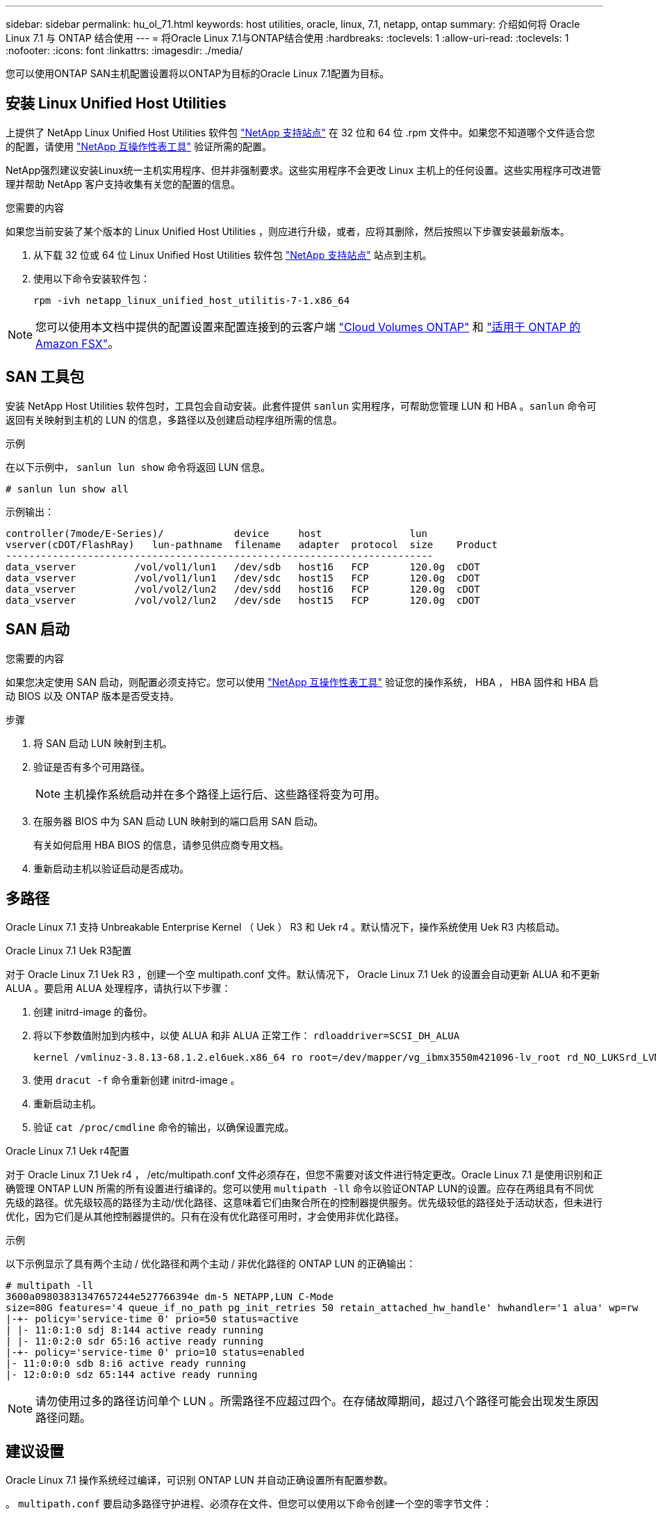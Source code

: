 ---
sidebar: sidebar 
permalink: hu_ol_71.html 
keywords: host utilities, oracle, linux, 7.1, netapp, ontap 
summary: 介绍如何将 Oracle Linux 7.1 与 ONTAP 结合使用 
---
= 将Oracle Linux 7.1与ONTAP结合使用
:hardbreaks:
:toclevels: 1
:allow-uri-read: 
:toclevels: 1
:nofooter: 
:icons: font
:linkattrs: 
:imagesdir: ./media/


[role="lead"]
您可以使用ONTAP SAN主机配置设置将以ONTAP为目标的Oracle Linux 7.1配置为目标。



== 安装 Linux Unified Host Utilities

上提供了 NetApp Linux Unified Host Utilities 软件包 link:https://mysupport.netapp.com/site/products/all/details/hostutilities/downloads-tab/download/61343/7.1/downloads["NetApp 支持站点"^] 在 32 位和 64 位 .rpm 文件中。如果您不知道哪个文件适合您的配置，请使用 link:https://mysupport.netapp.com/matrix/#welcome["NetApp 互操作性表工具"^] 验证所需的配置。

NetApp强烈建议安装Linux统一主机实用程序、但并非强制要求。这些实用程序不会更改 Linux 主机上的任何设置。这些实用程序可改进管理并帮助 NetApp 客户支持收集有关您的配置的信息。

.您需要的内容
如果您当前安装了某个版本的 Linux Unified Host Utilities ，则应进行升级，或者，应将其删除，然后按照以下步骤安装最新版本。

. 从下载 32 位或 64 位 Linux Unified Host Utilities 软件包 link:https://mysupport.netapp.com/site/products/all/details/hostutilities/downloads-tab/download/61343/7.1/downloads["NetApp 支持站点"^] 站点到主机。
. 使用以下命令安装软件包：
+
`rpm -ivh netapp_linux_unified_host_utilitis-7-1.x86_64`




NOTE: 您可以使用本文档中提供的配置设置来配置连接到的云客户端 link:https://docs.netapp.com/us-en/cloud-manager-cloud-volumes-ontap/index.html["Cloud Volumes ONTAP"^] 和 link:https://docs.netapp.com/us-en/cloud-manager-fsx-ontap/index.html["适用于 ONTAP 的 Amazon FSX"^]。



== SAN 工具包

安装 NetApp Host Utilities 软件包时，工具包会自动安装。此套件提供 `sanlun` 实用程序，可帮助您管理 LUN 和 HBA 。`sanlun` 命令可返回有关映射到主机的 LUN 的信息，多路径以及创建启动程序组所需的信息。

.示例
在以下示例中， `sanlun lun show` 命令将返回 LUN 信息。

[source, cli]
----
# sanlun lun show all
----
示例输出：

[listing]
----
controller(7mode/E-Series)/            device     host               lun
vserver(cDOT/FlashRay)   lun-pathname  filename   adapter  protocol  size    Product
-------------------------------------------------------------------------
data_vserver          /vol/vol1/lun1   /dev/sdb   host16   FCP       120.0g  cDOT
data_vserver          /vol/vol1/lun1   /dev/sdc   host15   FCP       120.0g  cDOT
data_vserver          /vol/vol2/lun2   /dev/sdd   host16   FCP       120.0g  cDOT
data_vserver          /vol/vol2/lun2   /dev/sde   host15   FCP       120.0g  cDOT
----


== SAN 启动

.您需要的内容
如果您决定使用 SAN 启动，则配置必须支持它。您可以使用 https://mysupport.netapp.com/matrix/imt.jsp?components=70671;&solution=1&isHWU&src=IMT["NetApp 互操作性表工具"^] 验证您的操作系统， HBA ， HBA 固件和 HBA 启动 BIOS 以及 ONTAP 版本是否受支持。

.步骤
. 将 SAN 启动 LUN 映射到主机。
. 验证是否有多个可用路径。
+

NOTE: 主机操作系统启动并在多个路径上运行后、这些路径将变为可用。

. 在服务器 BIOS 中为 SAN 启动 LUN 映射到的端口启用 SAN 启动。
+
有关如何启用 HBA BIOS 的信息，请参见供应商专用文档。

. 重新启动主机以验证启动是否成功。




== 多路径

Oracle Linux 7.1 支持 Unbreakable Enterprise Kernel （ Uek ） R3 和 Uek r4 。默认情况下，操作系统使用 Uek R3 内核启动。

.Oracle Linux 7.1 Uek R3配置
对于 Oracle Linux 7.1 Uek R3 ，创建一个空 multipath.conf 文件。默认情况下， Oracle Linux 7.1 Uek 的设置会自动更新 ALUA 和不更新 ALUA 。要启用 ALUA 处理程序，请执行以下步骤：

. 创建 initrd-image 的备份。
. 将以下参数值附加到内核中，以使 ALUA 和非 ALUA 正常工作： `rdloaddriver=SCSI_DH_ALUA`
+
....
kernel /vmlinuz-3.8.13-68.1.2.el6uek.x86_64 ro root=/dev/mapper/vg_ibmx3550m421096-lv_root rd_NO_LUKSrd_LVM_LV=vg_ibmx3550m421096/lv_root LANG=en_US.UTF-8 rd_NO_MDSYSFONT=latarcyrheb-sun16 crashkernel=256M KEYBOARDTYPE=pc KEYTABLE=us rd_LVM_LV=vg_ibmx3550m421096/lv_swap rd_NO_DM rhgb quiet rdloaddriver=scsi_dh_alua
....
. 使用 `dracut -f` 命令重新创建 initrd-image 。
. 重新启动主机。
. 验证 `cat /proc/cmdline` 命令的输出，以确保设置完成。


.Oracle Linux 7.1 Uek r4配置
对于 Oracle Linux 7.1 Uek r4 ， /etc/multipath.conf 文件必须存在，但您不需要对该文件进行特定更改。Oracle Linux 7.1 是使用识别和正确管理 ONTAP LUN 所需的所有设置进行编译的。您可以使用 `multipath -ll` 命令以验证ONTAP LUN的设置。应存在两组具有不同优先级的路径。优先级较高的路径为主动/优化路径、这意味着它们由聚合所在的控制器提供服务。优先级较低的路径处于活动状态，但未进行优化，因为它们是从其他控制器提供的。只有在没有优化路径可用时，才会使用非优化路径。

.示例
以下示例显示了具有两个主动 / 优化路径和两个主动 / 非优化路径的 ONTAP LUN 的正确输出：

[listing]
----
# multipath -ll
3600a09803831347657244e527766394e dm-5 NETAPP,LUN C-Mode
size=80G features='4 queue_if_no_path pg_init_retries 50 retain_attached_hw_handle' hwhandler='1 alua' wp=rw
|-+- policy='service-time 0' prio=50 status=active
| |- 11:0:1:0 sdj 8:144 active ready running
| |- 11:0:2:0 sdr 65:16 active ready running
|-+- policy='service-time 0' prio=10 status=enabled
|- 11:0:0:0 sdb 8:i6 active ready running
|- 12:0:0:0 sdz 65:144 active ready running
----

NOTE: 请勿使用过多的路径访问单个 LUN 。所需路径不应超过四个。在存储故障期间，超过八个路径可能会出现发生原因路径问题。



== 建议设置

Oracle Linux 7.1 操作系统经过编译，可识别 ONTAP LUN 并自动正确设置所有配置参数。

。 `multipath.conf` 要启动多路径守护进程、必须存在文件、但您可以使用以下命令创建一个空的零字节文件：

`touch /etc/multipath.conf`

首次创建此文件时、可能需要启用并启动多路径服务：

[listing]
----
# systemctl enable multipathd
# systemctl start multipathd
----
* 无需直接向添加任何内容 `multipath.conf` 文件、除非您的设备不希望由多路径管理、或者您的现有设置覆盖默认值。
* 要排除不需要的设备、请将以下语法添加到中 `multipath.conf` 文件。
+
[listing]
----
blacklist {
        wwid <DevId>
        devnode "^(ram|raw|loop|fd|md|dm-|sr|scd|st)[0-9]*"
        devnode "^hd[a-z]"
        devnode "^cciss.*"
}
----
+
更换 `<DevId>` 使用 `WWID` 要排除的设备的字符串。

+
.示例
在此示例中、我们将确定设备的WWID并添加到中 `multipath.conf` 文件

+
.步骤
.. 运行以下命令以确定 WWID ：
+
[listing]
----
# /lib/udev/scsi_id -gud /dev/sda
360030057024d0730239134810c0cb833
----
+
`sda` 是我们需要将其添加到黑名单中的本地SCSI磁盘。

.. 添加 `WWID` 到黑名单中 `/etc/multipath.conf`：
+
[listing]
----
blacklist {
     wwid   360030057024d0730239134810c0cb833
     devnode "^(ram|raw|loop|fd|md|dm-|sr|scd|st)[0-9]*"
     devnode "^hd[a-z]"
     devnode "^cciss.*"
}
----




您应始终检查 `/etc/multipath.conf` 文件中的文件、尤其是在默认值部分中、这些设置可能会覆盖默认设置。

下表显示了关键 `multipathd` ONTAP LUN的参数和所需值。如果主机已连接到其他供应商的LUN、并且这些参数中的任何一个参数被覆盖、则需要稍后在中使用stanzas进行更正 `multipath.conf` 专用于ONTAP LUN的文件。如果不执行此操作， ONTAP LUN 可能无法按预期工作。只有在咨询NetApp和/或操作系统供应商并充分了解影响后、才应覆盖这些默认值。

[cols="2*"]
|===
| 参数 | 正在设置 ... 


| detect_prio | 是的。 


| dev_los_TMO | " 无限 " 


| 故障恢复 | 即时 


| fast_io_fail_sMO | 5. 


| features | "3 queue_if_no_path pG_init_retries 50" 


| flush_on_last_del | 是的。 


| 硬件处理程序 | 0 


| path_checker | "TUR" 


| path_grouping_policy | "Group_by-prio" 


| path_selector | " 服务时间 0" 


| Polling interval | 5. 


| PRIO | ONTAP 


| 产品 | lun.* 


| Retain Attached Hw_handler | 是的。 


| rr_weight | " 统一 " 


| user_friendly_names | 否 


| 供应商 | NetApp 
|===
.示例
以下示例显示了如何更正被覆盖的默认值。在这种情况下， `multipath.conf` 文件会为 `path_checker` 和 `detect_prio` 定义与 ONTAP LUN 不兼容的值。如果由于其他 SAN 阵列仍连接到主机而无法删除这些参数，则可以专门针对具有设备实例的 ONTAP LUN 更正这些参数。

[listing]
----
defaults {
 path_checker readsector0
 detect_prio no
 }
devices {
 device {
 vendor "NETAPP "
 product "LUN.*"
 path_checker tur
 detect_prio yes
 }
}
----

NOTE: 要配置 Oracle Linux 7.1 RedHat Enterprise Kernel （ RHCK ），请使用 link:hu_rhel_71.html#recommended-settings["建议设置"] 适用于 Red Hat Enterprise Linux （ RHEL ） 7.1 。



== 已知问题

Oracle Linux 7.1 with ONTAP版本没有已知问题。
